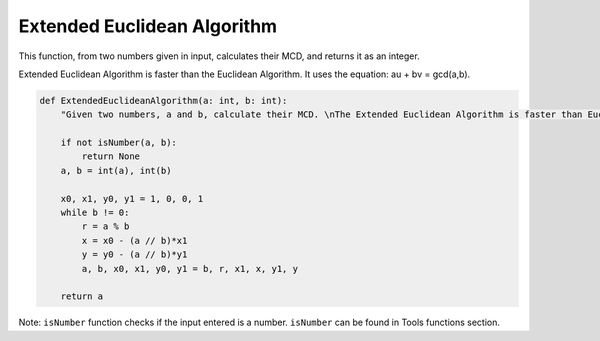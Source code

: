 Extended Euclidean Algorithm
============================

This function, from two numbers given in input, calculates their MCD, and returns it as an integer.

Extended Euclidean Algorithm is faster than the Euclidean Algorithm. It uses the equation: au + bv = gcd(a,b).

.. code-block:: python

    def ExtendedEuclideanAlgorithm(a: int, b: int):
        "Given two numbers, a and b, calculate their MCD. \nThe Extended Euclidean Algorithm is faster than Euclidean Algorithm. It uses the equation: au + bv = gcd(a,b)"

        if not isNumber(a, b):
            return None
        a, b = int(a), int(b)

        x0, x1, y0, y1 = 1, 0, 0, 1
        while b != 0:
            r = a % b
            x = x0 - (a // b)*x1
            y = y0 - (a // b)*y1
            a, b, x0, x1, y0, y1 = b, r, x1, x, y1, y

        return a

Note: ``isNumber`` function checks if the input entered is a number.
``isNumber`` can be found in Tools functions section.